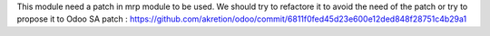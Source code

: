 This module need a patch in mrp module to be used.
We should try to refactore it to avoid the need of the patch or try to propose it to Odoo SA
patch : https://github.com/akretion/odoo/commit/6811f0fed45d23e600e12ded848f28751c4b29a1
